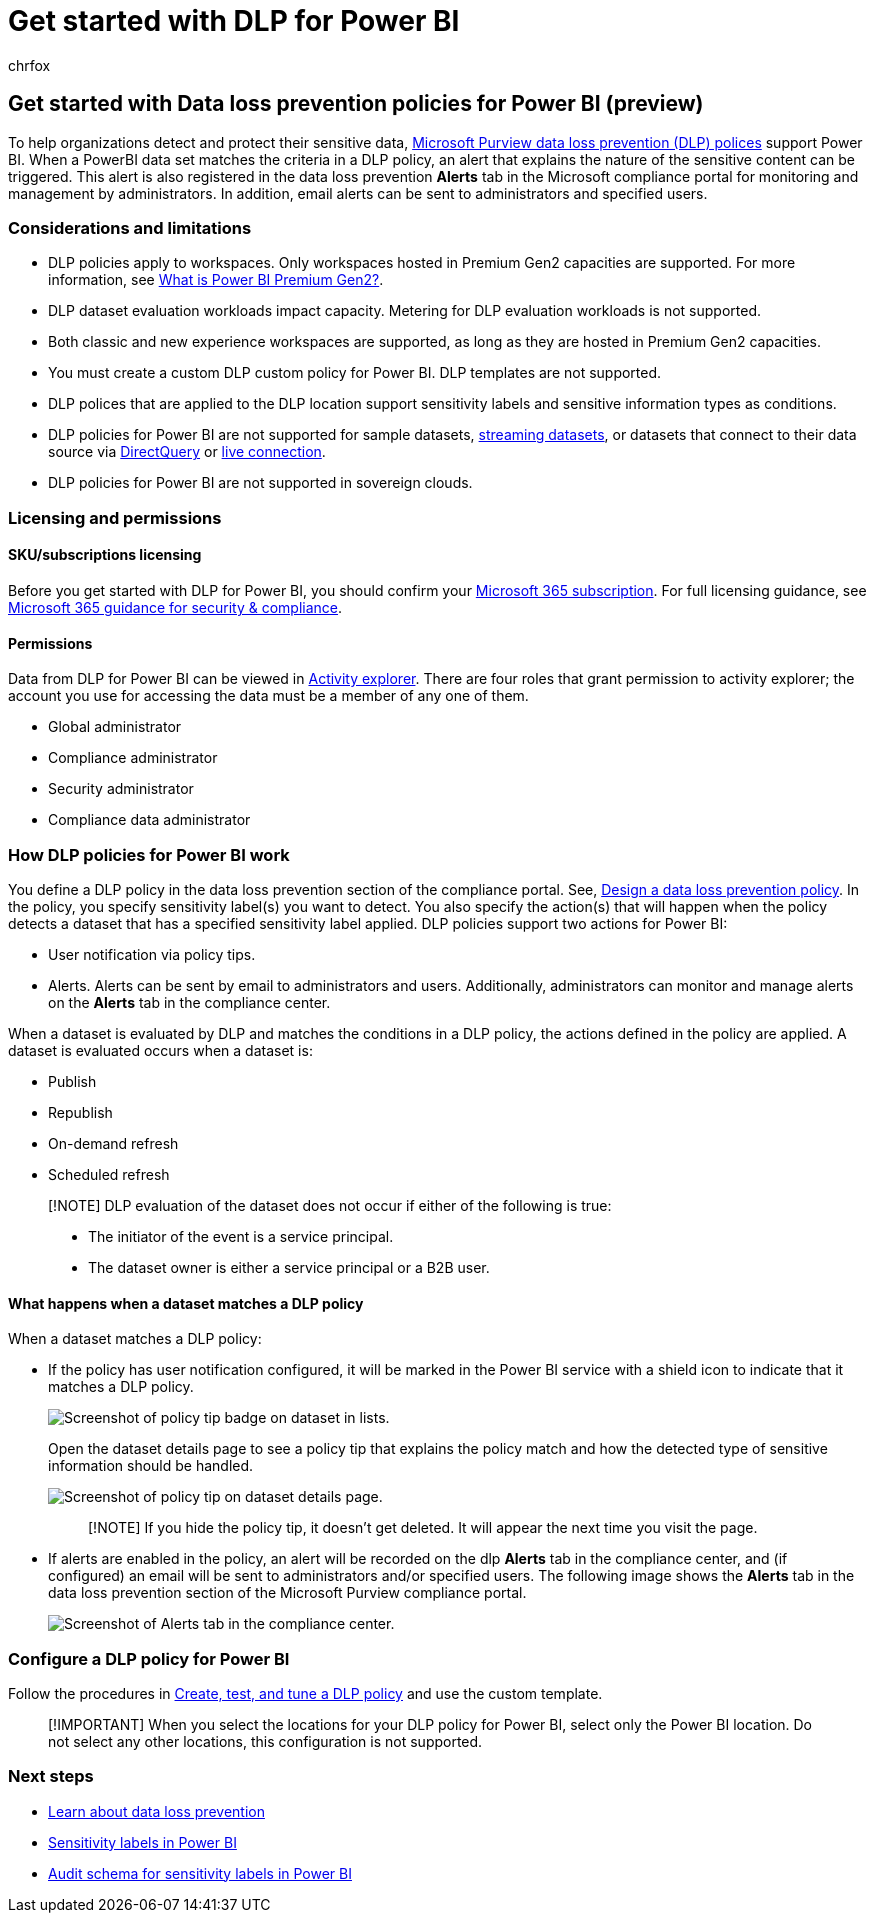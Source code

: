 = Get started with DLP for Power BI
:audience: ITPro
:author: chrfox
:description: Prepare for and deploy DLP to PowerBI locations.
:f1.keywords: ["CSH"]
:f1_keywords: ["ms.o365.cc.DLPLandingPage"]
:manager: laurawi
:ms.author: chrfox
:ms.collection: ["M365-security-compliance", "m365solution-mip", "m365initiative-compliance"]
:ms.custom: admindeeplinkCOMPLIANCE
:ms.date:
:ms.localizationpriority: high
:ms.service: O365-seccomp
:ms.topic: conceptual
:search.appverid: ["MET150"]

== Get started with Data loss prevention policies for Power BI (preview)

To help organizations detect and protect their sensitive data, link:/microsoft-365/compliance/dlp-learn-about-dlp[Microsoft Purview data loss prevention (DLP) polices] support Power BI.
When a PowerBI data set matches the criteria in a DLP policy, an alert that explains the nature of the sensitive content can be triggered.
This alert is also registered in the data loss prevention *Alerts* tab in the Microsoft compliance portal for monitoring and management by administrators.
In addition, email alerts can be sent to administrators and specified users.

=== Considerations and limitations

* DLP policies apply to workspaces.
Only workspaces hosted in Premium Gen2 capacities are supported.
For more information, see link:/power-bi/enterprise/service-premium-gen2-what-is[What is Power BI Premium Gen2?].
* DLP dataset evaluation workloads impact capacity.
Metering for DLP evaluation workloads is not supported.
* Both classic and new experience workspaces are supported, as long as they are hosted in Premium Gen2 capacities.
* You must create a custom DLP custom policy for Power BI.
DLP templates are not supported.
* DLP polices that are applied to the DLP location support sensitivity labels and sensitive information types as conditions.
* DLP policies for Power BI are not supported for sample datasets, link:/power-bi/connect-data/service-real-time-streaming[streaming datasets], or datasets that connect to their data source via link:/power-bi/connect-data/desktop-use-directquery[DirectQuery] or link:/power-bi/connect-data/desktop-directquery-about#live-connections[live connection].
* DLP policies for Power BI are not supported in sovereign clouds.

=== Licensing and permissions

==== SKU/subscriptions licensing

Before you get started with DLP for Power BI, you should confirm your https://www.microsoft.com/microsoft-365/compare-microsoft-365-enterprise-plans?rtc=1[Microsoft 365 subscription].
For full licensing guidance, see link:/office365/servicedescriptions/microsoft-365-service-descriptions/microsoft-365-tenantlevel-services-licensing-guidance/microsoft-365-security-compliance-licensing-guidance#information-protection[Microsoft 365 guidance for security & compliance].

==== Permissions

Data from DLP for Power BI can be viewed in link:/microsoft-365/compliance/data-classification-activity-explorer[Activity explorer].
There are four roles that grant permission to activity explorer;
the account you use for accessing the data must be a member of any one of them.

* Global administrator
* Compliance administrator
* Security administrator
* Compliance data administrator

=== How DLP policies for Power BI work

You define a DLP policy in the data loss prevention section of the compliance portal.
See, link:dlp-policy-design.md#design-a-data-loss-prevention-policy[Design a data loss prevention policy].
In the policy, you specify sensitivity label(s) you want to detect.
You also specify the action(s) that will happen when the policy detects a dataset that has a specified sensitivity label applied.
DLP policies support two actions for Power BI:

* User notification via policy tips.
* Alerts.
Alerts can be sent by email to administrators and users.
Additionally, administrators can monitor and manage alerts on the *Alerts* tab in the compliance center.

When a dataset is evaluated by DLP and matches the conditions in a DLP policy, the actions defined in the policy are applied.
A dataset is evaluated occurs when a dataset is:

* Publish
* Republish
* On-demand refresh
* Scheduled refresh

____
[!NOTE] DLP evaluation of the dataset does not occur if either of the following is true:

* The initiator of the event is a service principal.
* The dataset owner is either a service principal or a B2B user.
____

==== What happens when a dataset matches a DLP policy

When a dataset matches a DLP policy:

* If the policy has user notification configured, it will be marked in the Power BI service with a shield icon to indicate that it matches a DLP policy.
+
image::../media/dlp-power-bi-policy-tip-on-dataset.png[Screenshot of policy tip badge on dataset in lists.]
+
Open the dataset details page to see a policy tip that explains the policy match and how the detected type of sensitive information should be handled.
+
image::../media/dlp-power-bi-policy-tip-in-dataset-details.png[Screenshot of policy tip on dataset details page.]
+
____
[!NOTE] If you hide the policy tip, it doesn't get deleted.
It will appear the next time you visit the page.
____

* If alerts are enabled in the policy, an alert will be recorded on the dlp *Alerts* tab in the compliance center, and (if configured) an email will be sent to administrators and/or specified users.
The following image shows the *Alerts* tab in the data loss prevention section of the Microsoft Purview compliance portal.
+
image::../media/dlp-power-bi-alerts-tab.png[Screenshot of Alerts tab in the compliance center.]

=== Configure a DLP policy for Power BI

Follow the procedures in link:create-test-tune-dlp-policy.md#create-test-and-tune-a-dlp-policy[Create, test, and tune a DLP policy] and use the custom template.

____
[!IMPORTANT] When you select the locations for your DLP policy for Power BI, select only the Power BI location.
Do not select any other locations, this configuration is not supported.
____

////
1. Log into the [Microsoft Purview compliance portal](https://compliance.microsoft.com).

1. Choose the **Data loss prevention** solution in the navigation pane, select the **Policies** tab, choose **Create policy**.

[Screenshot of D L P create policy page.](media/service-security-dlp-policies-for-power-bi/power-bi-dlp-create.png)

1. Choose the **Custom** category and then the **Custom policy** template.

    >[!NOTE]
    >No other categories or templates are currently supported.

[Screenshot of D L P choose custom policy page.](media/service-security-dlp-policies-for-power-bi/power-bi-dlp-choose-custom.png)

    When done, click **Next**.

1. Name the policy and provide a meaningful description.

[Screenshot of D L P policy name description section.](media/service-security-dlp-policies-for-power-bi/power-bi-dlp-name-description.png)

    When done, click **Next**.

1. Enable Power BI as a location for the DLP policy. **Disable all other locations**. Currently, DLP policies for Power BI must specify Power BI as the sole location.

[Screenshot of D L P choose location page.](media/service-security-dlp-policies-for-power-bi/power-bi-dlp-choose-location.png)

    By default the policy will apply to all workspaces. Alternatively, you can specify particular workspaces to include in the policy as well as workspaces to exclude from the policy.
    >[!NOTE]
    > DLP actions are supported only for workspaces hosted in Premium Gen2 capacities.

    If you select **Choose workspaces** or **Exclude workspaces**, a dialog will allow you to create a list of included (or excluded) workspaces. You must specify workspaces by workspace object ID. Click the info icon for information about how to find workspace object IDs.

[Screenshot of D L P choose workspaces dialog.](media/service-security-dlp-policies-for-power-bi/power-bi-dlp-choose-workspaces.png)

    After enabling Power BI as a DLP location for the policy and choosing which workspaces the policy will apply to, click **Next**.

1. The **Define policy settings** page appears. Choose **Create or customize advanced DLP rules** to begin defining your policy.

[Screenshot of D L P create advanced rule page.](media/service-security-dlp-policies-for-power-bi/power-bi-dlp-create-advanced-rule.png)

    When done, click **Next**.

1. On the **Customize advanced DLP rules** page, you can either start creating a new rule or choose an existing rule to edit. Click **Create rule**.

[Screenshot of D L P create rule page.](media/service-security-dlp-policies-for-power-bi/power-bi-dlp-create-rule.png)


1. The **Create rule** page appears. On the create rule page, provide a name and description for the rule, and then configure the other sections, which are described following the image below.

[Screenshot of D L P create rule form.](media/service-security-dlp-policies-for-power-bi/power-bi-dlp-create-rule-form.png)

### Conditions

In the condition section, you define the conditions under which the policy will apply to a dataset. Conditions are created in groups. Groups make it possible to construct complex conditions.

1. Open the conditions section, choose **Add condition** and then **Content contains**.

[Screenshot of D L P add conditions content contains section.](media/service-security-dlp-policies-for-power-bi/power-bi-dlp-add-conditions-content-contains.png)

    This opens the first group (named Default – you can change this).

1. Choose **Add**, and then **Sensitivity labels**.

    >[!NOTE]
    > Sensitive info types are currently not supported.

[Screenshot of D L P add conditions section.](media/service-security-dlp-policies-for-power-bi/power-bi-dlp-add-conditions.png)

    When you choose **Sensitivity labels**, you will be able to choose a particular sensitivity label from a list that will appear.

    You can add additional sensitivity labels to the group. To the right of the group name, you can specify **Any of these** or **All of these**. This determines whether matches on all or any of the labels is required for the condition to hold. Make sure **Any of these** is selected, since datasets can’t have more than one label applied.

    The image below shows a group (Default) that contains two sensitivity label conditions. The logic Any of these means that a match on any one of the sensitivity labels in the group constitutes “true” for that group.

[Screenshot of D L P conditions group section.](media/service-security-dlp-policies-for-power-bi/power-bi-dlp-condition-group.png)

    You can create more than one group, and you can control the logic between the groups with **AND** or **OR** logic.

    The image below shows a rule containing two groups, joined by **OR** logic.

[Screenshot of rule with two groups.](media/service-security-dlp-policies-for-power-bi/power-bi-dlp-content-contains.png)

### Exceptions

If the sensitivity label of the dataset matches any of the defined exceptions, the rule won’t be applied to the dataset.

Exceptions are configured in the same way as conditions, described above.

[Screenshot of D L P exceptions section.](media/service-security-dlp-policies-for-power-bi/power-bi-dlp-exceptions-section.png)

### Actions

Protection actions are currently unavailable for Power BI DLP policies.

[Screenshot of D L P policy actions section.](media/service-security-dlp-policies-for-power-bi/power-bi-dlp-actions-section.png)


### User notifications

The user notifications section is where you configure your policy tip. Turn on the toggle, select the **Notify users in Office 365 service with a policy tip** and **Policy tips** checkboxes, and write your policy tip in the text box.

[Screenshot of D L P user notification section.](media/service-security-dlp-policies-for-power-bi/power-bi-dlp-user-notification.png)

### User overrides

User overrides are currently unavailable for Power BI DLP policies.

[Screenshot of D L P user overrides section.](media/service-security-dlp-policies-for-power-bi/power-bi-dlp-user-overrides-section.png)

### Incident reports

Assign a severity level that will be shown in alerts generated from this policy. Enable (default) or disable email notification to admins, specify users or groups for email notification, and configure the details about when notification will occur.

[Screenshot of D L P incident report section.](media/service-security-dlp-policies-for-power-bi/power-bi-dlp-incidence-report.png)

### Additional options

[Screenshot of D L P additional options section.](media/service-security-dlp-policies-for-power-bi/power-bi-dlp-additional-options.png)

## Monitor and manage policy alerts

Log into the Microsoft Purview compliance portal and navigate to **Data loss prevention > Alerts**.

[Screenshot of D L P Alerts tab.](media/service-security-dlp-policies-for-power-bi/power-bi-dlp-alerts-tab.png)

Click on an alert to start drilling down to its details and to see management options.
////

=== Next steps

* link:/microsoft-365/compliance/dlp-learn-about-dlp[Learn about data loss prevention]
* link:/power-bi/enterprise/service-security-sensitivity-label-overview[Sensitivity labels in Power BI]
* link:/power-bi/enterprise/service-security-sensitivity-label-audit-schema[Audit schema for sensitivity labels in Power BI]
